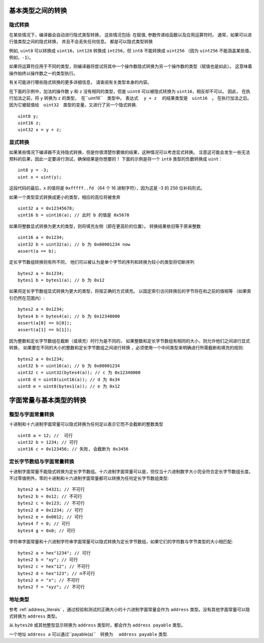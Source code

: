 
.. index:: ! type;conversion, ! cast

.. _types-conversion-elementary-types:

基本类型之间的转换
==================

隐式转换
---------


在某些情况下，编译器会自动进行隐式类型转换， 这些情况包括: 在赋值, 参数传递给函数以及应用运算符时。
通常，如果可以进行值类型之间的隐式转换， 并且不会丢失任何信息。 都是可以隐式类型转换


例如, ``uint8`` 可以转换成 ``uint16``，``int128`` 转换成 ``int256``，但 ``int8`` 不能转换成 ``uint256``
（因为 ``uint256`` 不能涵盖某些值，例如，``-1``）。


如果将运算符应用于不同的类型，则编译器将尝试将其中一个操作数隐式转换为另一个操作数的类型（赋值也是如此）。
这意味着操作始终以操作数之一的类型执行。


有关可能进行哪些隐式转换的更多详细信息， 请查阅有关类型本身的内容。


在下面的示例中，加法的操作数 ``y`` 和 ``z``  没有相同的类型，但是 ``uint8`` 可以被隐式转换为 ``uint16``，相反却不可以。 因此，
在执行加法之前，将 ``y`` 转换为  ``z`` 的类型，　在``uint16``　类型中。 表达式　 ``y + z`` 　的结果类型是　``uint16``　。
在执行加法之后。　因为它被赋值给　``uint32``　类型的变量，又进行了另一个隐式转换.



::

    uint8 y;
    uint16 z;
    uint32 x = y + z;





显式转换
---------

如果某些情况下编译器不支持隐式转换，但是你很清楚你要做的结果，这种情况可以考虑显式转换。
注意这可能会发生一些无法预料的后果，因此一定要进行测试，确保结果是你想要的！
下面的示例是将一个 ``int8`` 类型的负数转换成 ``uint``：

::

    int8 y = -3;
    uint x = uint(y);

这段代码的最后，``x`` 的值将是 ``0xfffff..fd`` （64 个 16 进制字符），因为这是 -3 的 256 位补码形式。

如果一个类型显式转换成更小的类型，相应的高位将被舍弃 ::

    uint32 a = 0x12345678;
    uint16 b = uint16(a); // 此时 b 的值是 0x5678


如果将整数显式转换为更大的类型，则将填充左侧（即在更高阶的位置）。
转换结果依旧等于原来整数 ::

    uint16 a = 0x1234;
    uint32 b = uint32(a); // b 为 0x00001234 now
    assert(a == b);


定长字节数组转换则有所不同， 他们可以被认为是单个字节的序列和转换为较小的类型将切断序列 ::

    bytes2 a = 0x1234;
    bytes1 b = bytes1(a); // b 为 0x12

如果将定长字节数组显式转换为更大的类型，将按正确的方式填充。 以固定索引访问转换后的字节将在和之前的值相等
（如果索引仍然在范围内）::


    bytes2 a = 0x1234;
    bytes4 b = bytes4(a); // b 为 0x12340000
    assert(a[0] == b[0]);
    assert(a[1] == b[1]);

因为整数和定长字节数组在截断（或填充）时行为是不同的，
如果整数和定长字节数组有相同的大小，则允许他们之间进行显式转换， 如果要在不同的大小的整数和定长字节数组之间进行转换
，必须使用一个中间类型来明确进行所需截断和填充的规则::

    bytes2 a = 0x1234;
    uint32 b = uint16(a); // b 为 0x00001234
    uint32 c = uint32(bytes4(a)); // c 为 0x12340000
    uint8 d = uint8(uint16(a)); // d 为 0x34
    uint8 e = uint8(bytes1(a)); // e 为 0x12

.. _types-conversion-literals:

字面常量与基本类型的转换
=================================================

整型与字面常量转换
-------------------

十进制和十六进制字面常量可以隐式转换为任何足以表示它而不会截断的整数类型 ::

    uint8 a = 12; //  可行
    uint32 b = 1234; // 可行
    uint16 c = 0x123456; // 失败, 会截断为 0x3456

定长字节数组与字面常量转换
-----------------------------

十进制字面常量不能隐式转换为定长字节数组。十六进制字面常量可以是，但仅当十六进制数字大小完全符合定长字节数组长度。
不过零值例外，零的十进制和十六进制字面常量都可以转换为任何定长字节数组类型::

    bytes2 a = 54321; // 不可行
    bytes2 b = 0x12; // 不可行
    bytes2 c = 0x123; // 不可行
    bytes2 d = 0x1234; // 可行
    bytes2 e = 0x0012; // 可行
    bytes4 f = 0; // 可行
    bytes4 g = 0x0; // 可行


字符串字面常量和十六进制字符串字面常量可以隐式转换为定长字节数组，如果它们的字符数与字节类型的大小相匹配::


    bytes2 a = hex"1234"; // 可行
    bytes2 b = "xy"; // 可行
    bytes2 c = hex"12"; // 不可行
    bytes2 d = hex"123"; // n不可行
    bytes2 e = "x"; // 不可行
    bytes2 f = "xyz"; // 不可行

地址类型
---------

参考 :ref:`address_literals` ，通过校验和测试的正确大小的十六进制字面常量会作为 ``address`` 类型。没有其他字面常量可以隐式转换为 ``address`` 类型。

从 ``bytes20`` 或其他整型显示转换为 ``address`` 类型时，都会作为 ``address payable`` 类型。

一个地址 ``address a`` 可以通过``payable(a)``　转换为　 ``address payable``  类型.

